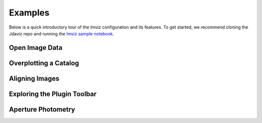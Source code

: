 .. _imviz_examples:

########
Examples
########

Below is a quick introductory tour of the Imviz configuration and its features.
To get started, we recommend cloning the Jdaviz repo and running the
`Imviz sample notebook <https://github.com/spacetelescope/jdaviz/blob/main/notebooks/ImvizExample.ipynb>`_.

.. seealso::

    :ref:`Example notebooks <sample_notebook>`
        A number of additional example notebooks.

Open Image Data
^^^^^^^^^^^^^^^

.. raw:: html

    <iframe width="560" height="315" src="https://www.youtube.com/embed/WPe3XCZQGxs" title="YouTube video player" frameborder="0" allow="accelerometer; autoplay; clipboard-write; encrypted-media; gyroscope; picture-in-picture" allowfullscreen></iframe>


Overplotting a Catalog
^^^^^^^^^^^^^^^^^^^^^^

.. raw:: html

    <iframe width="560" height="315" src="https://www.youtube.com/embed/2OUuxxNkkbM" title="YouTube video player" frameborder="0" allow="accelerometer; autoplay; clipboard-write; encrypted-media; gyroscope; picture-in-picture" allowfullscreen></iframe>


Aligning Images
^^^^^^^^^^^^^^^
.. raw:: html

    <iframe width="560" height="315" src="https://www.youtube.com/embed/vZHiuDuKheQ" title="YouTube video player" frameborder="0" allow="accelerometer; autoplay; clipboard-write; encrypted-media; gyroscope; picture-in-picture" allowfullscreen></iframe>

Exploring the Plugin Toolbar
^^^^^^^^^^^^^^^^^^^^^^^^^^^^
.. raw:: html

    <iframe width="560" height="315" src="https://www.youtube.com/embed/3GD8W6QT634" title="YouTube video player" frameborder="0" allow="accelerometer; autoplay; clipboard-write; encrypted-media; gyroscope; picture-in-picture" allowfullscreen></iframe>

Aperture Photometry
^^^^^^^^^^^^^^^^^^^
.. raw:: html

    <iframe width="560" height="315" src="https://www.youtube.com/embed/hDoGvJIHby4" title="YouTube video player" frameborder="0" allow="accelerometer; autoplay; clipboard-write; encrypted-media; gyroscope; picture-in-picture" allowfullscreen></iframe>